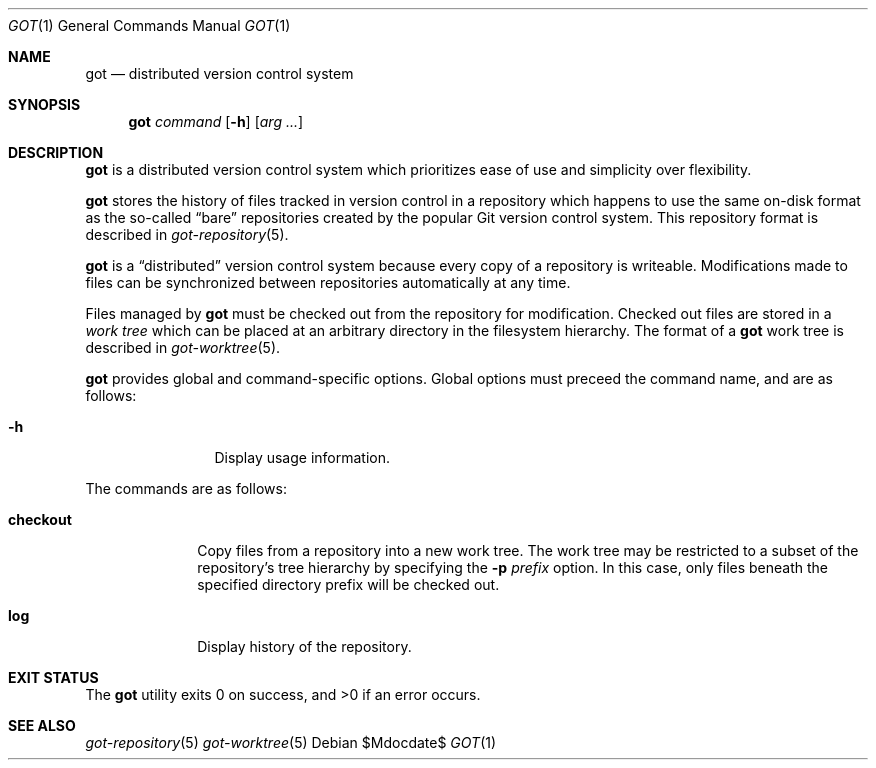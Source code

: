 .\"
.\" Copyright (c) 2017 Martin Pieuchot
.\"
.\" Permission to use, copy, modify, and distribute this software for any
.\" purpose with or without fee is hereby granted, provided that the above
.\" copyright notice and this permission notice appear in all copies.
.\"
.\" THE SOFTWARE IS PROVIDED "AS IS" AND THE AUTHOR DISCLAIMS ALL WARRANTIES
.\" WITH REGARD TO THIS SOFTWARE INCLUDING ALL IMPLIED WARRANTIES OF
.\" MERCHANTABILITY AND FITNESS. IN NO EVENT SHALL THE AUTHOR BE LIABLE FOR
.\" ANY SPECIAL, DIRECT, INDIRECT, OR CONSEQUENTIAL DAMAGES OR ANY DAMAGES
.\" WHATSOEVER RESULTING FROM LOSS OF USE, DATA OR PROFITS, WHETHER IN AN
.\" ACTION OF CONTRACT, NEGLIGENCE OR OTHER TORTIOUS ACTION, ARISING OUT OF
.\" OR IN CONNECTION WITH THE USE OR PERFORMANCE OF THIS SOFTWARE.
.\"
.Dd $Mdocdate$
.Dt GOT 1
.Os
.Sh NAME
.Nm got
.Nd distributed version control system
.Sh SYNOPSIS
.Nm
.Ar command
.Op Fl h
.Op Ar arg ...
.Sh DESCRIPTION
.Nm
is a distributed version control system which prioritizes ease of use
and simplicity over flexibility.
.Pp
.Nm
stores the history of files tracked in version control in a repository
which happens to use the same on-disk format as the so-called
.Dq bare
repositories created by the popular Git version control system.
This repository format is described in
.Xr got-repository 5 .
.Pp
.Nm
is a
.Dq distributed
version control system because every copy of a repository is writeable.
Modifications made to files can be synchronized between repositories
automatically at any time.
.Pp
Files managed by
.Nm
must be checked out from the repository for modification.
Checked out files are stored in a
.Em work tree
which can be placed at an arbitrary directory in the filesystem hierarchy.
The format of a
.Nm
work tree is described in
.Xr got-worktree 5 .
.Pp
.Nm
provides global and command-specific options.
Global options must preceed the command name, and are as follows:
.Bl -tag -width tenletters
.It Fl h
Display usage information.
.El
.Pp
The commands are as follows:
.Bl -tag -width checkout
.It Cm checkout
Copy files from a repository into a new work tree.
The work tree may be restricted to a subset of the repository's tree
hierarchy by specifying the
.Fl p Ar prefix
option.
In this case, only files beneath the specified directory prefix will
be checked out.
.\".It Cm status
.\"Show current status of files.
.It Cm log
Display history of the repository.
.El
.Sh EXIT STATUS
.Ex -std got
.Sh SEE ALSO
.Xr got-repository 5
.Xr got-worktree 5
